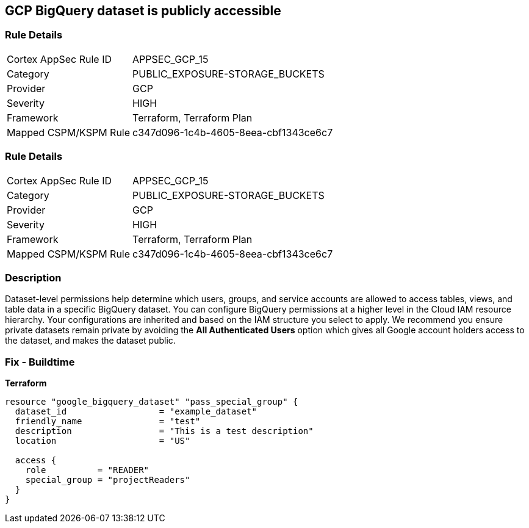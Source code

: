 == GCP BigQuery dataset is publicly accessible


=== Rule Details

[cols="1,3"]
|===
|Cortex AppSec Rule ID |APPSEC_GCP_15
|Category |PUBLIC_EXPOSURE-STORAGE_BUCKETS
|Provider |GCP
|Severity |HIGH
|Framework |Terraform, Terraform Plan
|Mapped CSPM/KSPM Rule |c347d096-1c4b-4605-8eea-cbf1343ce6c7
|===


=== Rule Details

[cols="1,3"]
|===
|Cortex AppSec Rule ID |APPSEC_GCP_15
|Category |PUBLIC_EXPOSURE-STORAGE_BUCKETS
|Provider |GCP
|Severity |HIGH
|Framework |Terraform, Terraform Plan
|Mapped CSPM/KSPM Rule |c347d096-1c4b-4605-8eea-cbf1343ce6c7
|===


=== Description 


Dataset-level permissions help determine which users, groups, and service accounts are allowed to access tables, views, and table data in a specific BigQuery dataset.
You can configure BigQuery permissions at a higher level in the Cloud IAM resource hierarchy.
Your configurations are inherited and based on the IAM structure you select to apply.
We recommend you ensure private datasets remain private by avoiding the *All Authenticated Users* option which  gives all Google account holders access to the dataset, and makes the dataset public.

=== Fix - Buildtime


*Terraform* 




[source,go]
----
resource "google_bigquery_dataset" "pass_special_group" {
  dataset_id                  = "example_dataset"
  friendly_name               = "test"
  description                 = "This is a test description"
  location                    = "US"

  access {
    role          = "READER"
    special_group = "projectReaders"
  }
}
----

